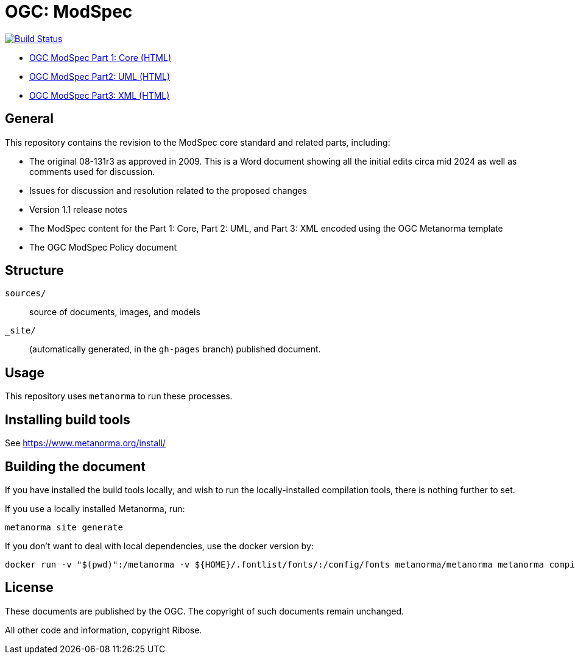 = OGC: ModSpec

image:https://github.com/opengeospatial/ogc-modspec/workflows/generate/badge.svg["Build Status", link="https://github.com/opengeospatial/ogc-modspec/actions/workflows/generate.yml"]

*  https://opengeospatial.github.io/ogc-modspec/documents/document.html[OGC ModSpec Part 1: Core (HTML)]
* https://docs.ogc.org/DRAFTS/24-065.html[OGC ModSpec Part2: UML (HTML)]
* https://docs.ogc.org/DRAFTS/24-066.html[OGC ModSpec Part3: XML (HTML)]

== General

This repository contains the revision to the ModSpec core standard and related parts, including:

* The original 08-131r3 as approved in 2009. This is a Word document showing all the initial edits circa mid 2024 as well as comments used for discussion.
* Issues for discussion and resolution related to the proposed changes
* Version 1.1 release notes
* The ModSpec content for the Part 1: Core, Part 2: UML, and Part 3: XML encoded using the OGC Metanorma template
* The OGC ModSpec Policy document

== Structure

`sources/`::
source of documents, images, and models

`_site/`::
(automatically generated, in the `gh-pages` branch) published document.


== Usage

This repository uses `metanorma` to run these processes.


== Installing build tools

See https://www.metanorma.org/install/


== Building the document

If you have installed the build tools locally, and wish to run the
locally-installed compilation tools, there is nothing further to set.

If you use a locally installed Metanorma, run:

[source,sh]
----
metanorma site generate
----

If you don't want to deal with local dependencies, use the docker
version by:

[source,sh]
----
docker run -v "$(pwd)":/metanorma -v ${HOME}/.fontlist/fonts/:/config/fonts metanorma/metanorma metanorma compile --agree-to-terms -t ogc -x xml,html,pdf document.adoc
----

== License

These documents are published by the OGC. The copyright of such
documents remain unchanged.

All other code and information, copyright Ribose.
